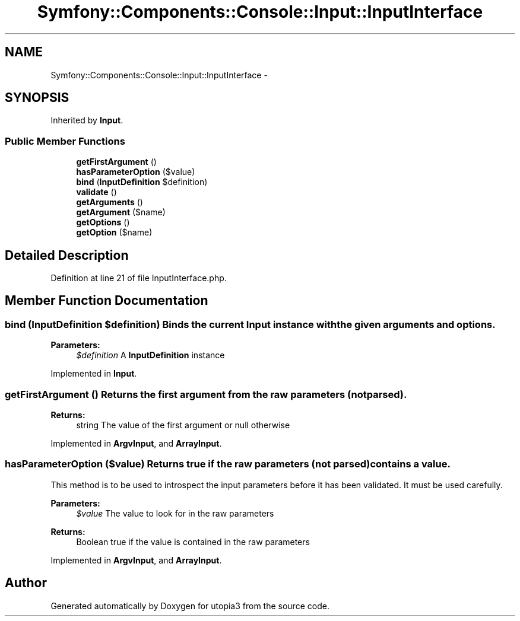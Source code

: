 .TH "Symfony::Components::Console::Input::InputInterface" 3 "Fri Mar 4 2011" "utopia3" \" -*- nroff -*-
.ad l
.nh
.SH NAME
Symfony::Components::Console::Input::InputInterface \- 
.SH SYNOPSIS
.br
.PP
.PP
Inherited by \fBInput\fP.
.SS "Public Member Functions"

.in +1c
.ti -1c
.RI "\fBgetFirstArgument\fP ()"
.br
.ti -1c
.RI "\fBhasParameterOption\fP ($value)"
.br
.ti -1c
.RI "\fBbind\fP (\fBInputDefinition\fP $definition)"
.br
.ti -1c
.RI "\fBvalidate\fP ()"
.br
.ti -1c
.RI "\fBgetArguments\fP ()"
.br
.ti -1c
.RI "\fBgetArgument\fP ($name)"
.br
.ti -1c
.RI "\fBgetOptions\fP ()"
.br
.ti -1c
.RI "\fBgetOption\fP ($name)"
.br
.in -1c
.SH "Detailed Description"
.PP 
Definition at line 21 of file InputInterface.php.
.SH "Member Function Documentation"
.PP 
.SS "bind (\fBInputDefinition\fP $definition)"Binds the current \fBInput\fP instance with the given arguments and options.
.PP
\fBParameters:\fP
.RS 4
\fI$definition\fP A \fBInputDefinition\fP instance 
.RE
.PP

.PP
Implemented in \fBInput\fP.
.SS "getFirstArgument ()"Returns the first argument from the raw parameters (not parsed).
.PP
\fBReturns:\fP
.RS 4
string The value of the first argument or null otherwise 
.RE
.PP

.PP
Implemented in \fBArgvInput\fP, and \fBArrayInput\fP.
.SS "hasParameterOption ($value)"Returns true if the raw parameters (not parsed) contains a value.
.PP
This method is to be used to introspect the input parameters before it has been validated. It must be used carefully.
.PP
\fBParameters:\fP
.RS 4
\fI$value\fP The value to look for in the raw parameters
.RE
.PP
\fBReturns:\fP
.RS 4
Boolean true if the value is contained in the raw parameters 
.RE
.PP

.PP
Implemented in \fBArgvInput\fP, and \fBArrayInput\fP.

.SH "Author"
.PP 
Generated automatically by Doxygen for utopia3 from the source code.
